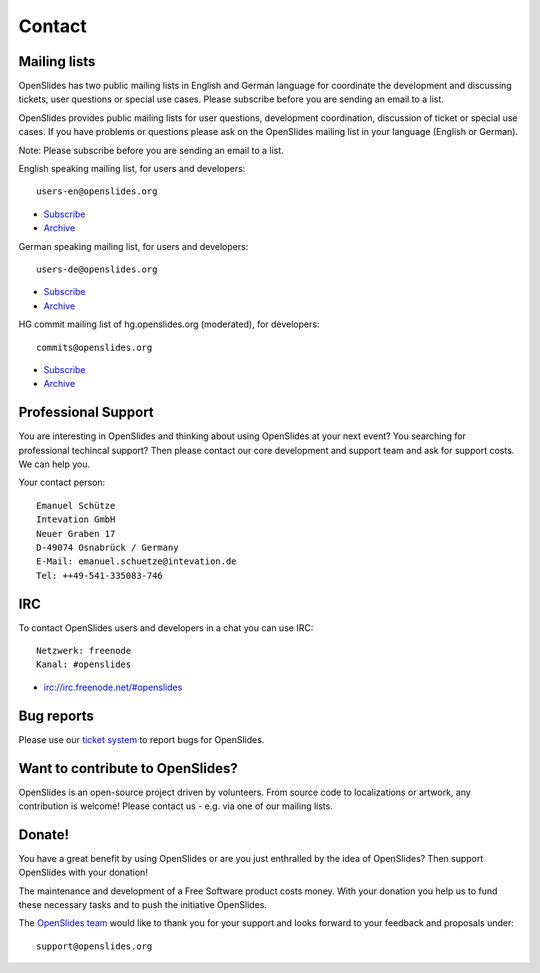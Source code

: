 Contact
=======


Mailing lists
-------------

OpenSlides has two public mailing lists in English and German language
for coordinate the development and discussing tickets, user questions or 
special use cases. Please subscribe before you are sending an email to a list.

OpenSlides provides public mailing lists for user questions, development coordination,
discussion of ticket or special use cases. If you have problems or questions please ask
on the OpenSlides mailing list in your language (English or German).

Note: Please subscribe before you are sending an email to a list. 

English speaking mailing list, for users and developers: ::

  users-en@openslides.org

- `Subscribe <http://mail.openslides.org/listinfo/users-en/>`_ 
- `Archive <http://mail.openslides.org/pipermail/users-en/>`_

German speaking mailing list, for users and developers: ::

   users-de@openslides.org

- `Subscribe <http://mail.openslides.org/listinfo/users-de/>`_ 
- `Archive <http://mail.openslides.org/pipermail/users-de/>`_

HG commit mailing list of hg.openslides.org (moderated), for developers: ::

  commits@openslides.org 

- `Subscribe <http://mail.openslides.org/listinfo/commits/>`_
- `Archive <http://mail.openslides.org/pipermail/commits/>`_


Professional Support
--------------------
You are interesting in OpenSlides and thinking about using OpenSlides 
at your next event? You searching for professional techincal support?
Then please contact our core development and support team and ask for 
support costs. We can help you.

Your contact person::

  Emanuel Schütze
  Intevation GmbH
  Neuer Graben 17
  D-49074 Osnabrück / Germany
  E-Mail: emanuel.schuetze@intevation.de
  Tel: ++49-541-335083-746


IRC
---
To contact OpenSlides users and developers in a chat you can use IRC::

  Netzwerk: freenode
  Kanal: #openslides

- irc://irc.freenode.net/#openslides

Bug reports
-----------

Please use our `ticket system <http://dev.openslides.org/report/3>`_
to report bugs for OpenSlides.


Want to contribute to OpenSlides?
---------------------------------

OpenSlides is an open-source project driven by volunteers.
From source code to localizations or artwork, any contribution is welcome!
Please contact us - e.g. via one of our mailing lists.


Donate!
-------

You have a great benefit by using OpenSlides or are you just enthralled by the idea of OpenSlides?
Then support OpenSlides with your donation!

The maintenance and development of a Free Software product costs money. With your
donation you help us to fund these necessary tasks and to push the initiative
OpenSlides.

.. raw:: html

   <form action="https://www.paypal.com/cgi-bin/webscr" method="post">
       <input name="cmd" value="_donations" type="hidden">
       <input name="business" value="paypal@intevation.de" type="hidden">
       <input name="undefined_quantity" value="1" type="hidden">
       <input name="item_name" value="OpenSlides" type="hidden">
       <input name="item_number" value="3000" type="hidden">
       <input name="no_shipping" value="1" type="hidden">
       <input name="cn" value="Comment to OpenSlides development team (praise/criticism)" type="hidden">
       <input name="currency_code" value="EUR" type="hidden">
       <input name="bn" value="PP-BuyNowBF" type="hidden">
       <input name="on0" value="Allowed to publish of your donation?" type="hidden">
       <input name="os0" value="No" type="hidden">
       <input name="image_url" value="http://dev.openslides.org/export/1ddcb76c8e5537f807f6401556cbe3e56ea12268/extras/logo/openlides-logo_wide75.png" type="hidden">
       <input name="return" value="http://openslides.org/" type="hidden">
       <input name="cbt" value="Back zu OpenSlides" type="hidden">
       <button class="button" type="submit" style="font-size: 14px;">
          <span class="icon donate">Donate (via PayPal)</span>
       </button>
       <input name="os0" value="Yes" checked="checked" type="checkbox">Publish my donation
   </form>

The `OpenSlides team <http://dev.openslides.org/browser/AUTHORS>`_ would like to 
thank you for your support and looks forward to your feedback and proposals under::

  support@openslides.org
